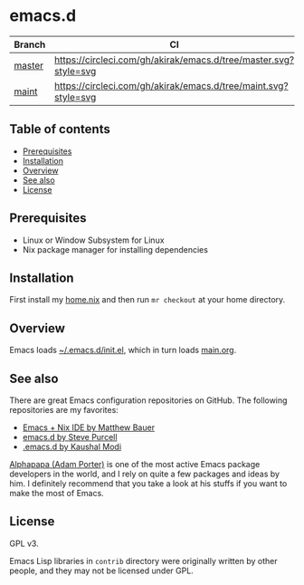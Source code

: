 #+category: config
* emacs.d
| Branch | CI                                                               |
|--------+------------------------------------------------------------------|
| [[https://github.com/akirak/emacs.d/][master]] | [[https://circleci.com/gh/akirak/emacs.d/tree/master][https://circleci.com/gh/akirak/emacs.d/tree/master.svg?style=svg]] |
| [[https://github.com/akirak/emacs.d/tree/maint][maint]]  | [[https://circleci.com/gh/akirak/emacs.d/tree/maint][https://circleci.com/gh/akirak/emacs.d/tree/maint.svg?style=svg]]  |
** Table of contents
:PROPERTIES:
:CREATED_AT: [2019-03-03 Sun 16:41]
:TOC:      siblings
:END:
    -  [[#prerequisites][Prerequisites]]
    -  [[#installation][Installation]]
    -  [[#overview][Overview]]
    -  [[#see-also][See also]]
    -  [[#license][License]]

** Prerequisites
   :PROPERTIES:
   :CUSTOM_ID: prerequisites
   :END:

- Linux or Window Subsystem for Linux
- Nix package manager for installing dependencies
** Installation
:PROPERTIES:
:CUSTOM_ID: installation
:END:
First install my [[https://github.com/akirak/home.nix][home.nix]] and then run =mr checkout= at your home directory.
** Overview
Emacs loads [[file:init.el][~/.emacs.d/init.el]], which in turn loads [[file:main.org][main.org]].

** See also
There are great Emacs configuration repositories on GitHub. The following repositories are my favorites:

- [[https://matthewbauer.us/bauer/][Emacs + Nix IDE by Matthew Bauer]]
- [[https://github.com/purcell/emacs.d][emacs.d by Steve Purcell]]
- [[https://github.com/kaushalmodi/.emacs.d][.emacs.d by Kaushal Modi]]

[[https://github.com/alphapapa][Alphapapa (Adam Porter)]] is one of the most active Emacs package developers in the world, and I rely on quite a few packages and ideas by him. I definitely recommend that you take a look at his stuffs if you want to make the most of Emacs.
** License
:PROPERTIES:
:CUSTOM_ID: license
:END:
GPL v3.

Emacs Lisp libraries in =contrib= directory were originally written by other people, and they may not be licensed under GPL.

# Local Variables:
# before-save-hook: org-make-toc
# org-id-link-to-org-use-id: nil
# End:

